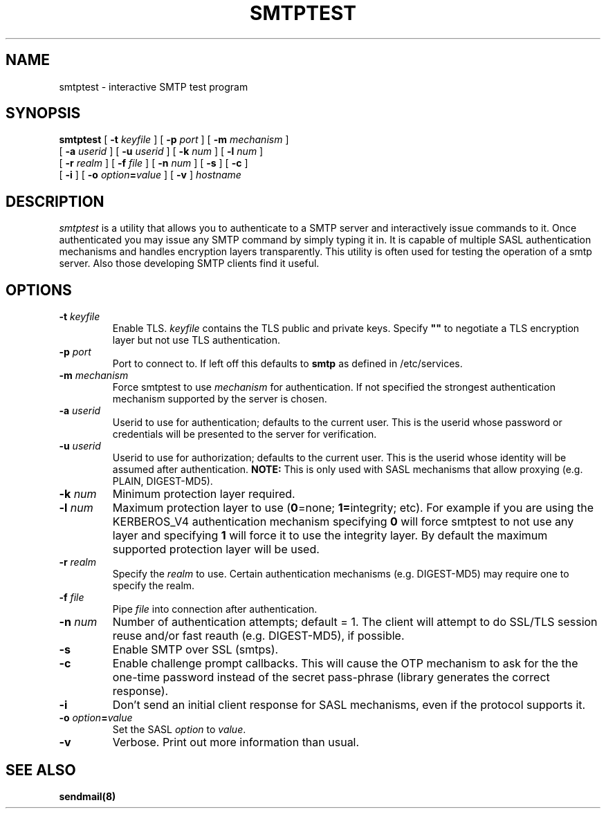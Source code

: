 .\" -*- nroff -*-
.TH SMTPTEST 1 "Project Cyrus" CMU
.\"
.\" Copyright (c) 1994-2008 Carnegie Mellon University.  All rights reserved.
.\"
.\" Redistribution and use in source and binary forms, with or without
.\" modification, are permitted provided that the following conditions
.\" are met:
.\"
.\" 1. Redistributions of source code must retain the above copyright
.\"    notice, this list of conditions and the following disclaimer.
.\"
.\" 2. Redistributions in binary form must reproduce the above copyright
.\"    notice, this list of conditions and the following disclaimer in
.\"    the documentation and/or other materials provided with the
.\"    distribution.
.\"
.\" 3. The name "Carnegie Mellon University" must not be used to
.\"    endorse or promote products derived from this software without
.\"    prior written permission. For permission or any legal
.\"    details, please contact
.\"      Carnegie Mellon University
.\"      Center for Technology Transfer and Enterprise Creation
.\"      4615 Forbes Avenue
.\"      Suite 302
.\"      Pittsburgh, PA  15213
.\"      (412) 268-7393, fax: (412) 268-7395
.\"      innovation@andrew.cmu.edu
.\"
.\" 4. Redistributions of any form whatsoever must retain the following
.\"    acknowledgment:
.\"    "This product includes software developed by Computing Services
.\"     at Carnegie Mellon University (http://www.cmu.edu/computing/)."
.\"
.\" CARNEGIE MELLON UNIVERSITY DISCLAIMS ALL WARRANTIES WITH REGARD TO
.\" THIS SOFTWARE, INCLUDING ALL IMPLIED WARRANTIES OF MERCHANTABILITY
.\" AND FITNESS, IN NO EVENT SHALL CARNEGIE MELLON UNIVERSITY BE LIABLE
.\" FOR ANY SPECIAL, INDIRECT OR CONSEQUENTIAL DAMAGES OR ANY DAMAGES
.\" WHATSOEVER RESULTING FROM LOSS OF USE, DATA OR PROFITS, WHETHER IN
.\" AN ACTION OF CONTRACT, NEGLIGENCE OR OTHER TORTIOUS ACTION, ARISING
.\" OUT OF OR IN CONNECTION WITH THE USE OR PERFORMANCE OF THIS SOFTWARE.
.\"
.\" $Id: smtptest.1,v 1.9 2010/01/06 17:01:52 murch Exp $
.SH NAME
smtptest \- interactive SMTP test program
.SH SYNOPSIS
.B smtptest
[
.B \-t
.I keyfile
]
[
.B \-p
.I port
]
[
.B \-m
.I mechanism
]
.br
         [
.B \-a
.I userid
]
[
.B \-u
.I userid
]
[
.B \-k
.I num
]
[
.B \-l
.I num
]
.br
         [
.B \-r
.I realm
]
[
.B \-f
.I file
]
[
.B \-n
.I num
]
[
.B \-s
]
[
.B \-c
]
.br
         [
.B \-i
]
[
.B \-o
\fIoption\fB=\fIvalue\fR
]
[
.B \-v
]
\fIhostname\fR
.SH DESCRIPTION
.I smtptest
is a utility that allows you to authenticate to a SMTP server
and interactively issue commands to it. Once authenticated you may
issue any SMTP command by simply typing it in. It is capable
of multiple SASL authentication mechanisms and handles encryption
layers transparently. This utility is often used for testing the
operation of a smtp server. Also those developing SMTP clients
find it useful.
.PP
.SH OPTIONS
.TP
.BI \-t " keyfile"
Enable TLS.  \fIkeyfile\fR contains the TLS public and private keys.
Specify \fB""\fR to negotiate a TLS encryption layer but not use TLS
authentication.
.TP
.BI \-p " port"
Port to connect to. If left off this defaults to \fBsmtp\fR as defined
in /etc/services.
.TP
.BI -m " mechanism"
Force smtptest to use \fImechanism\fR for authentication. If not specified
the strongest authentication mechanism supported by the server is
chosen.
.TP
.BI -a " userid"
Userid to use for authentication; defaults to the current user.
This is the userid whose password or credentials will be presented to
the server for verification.
.TP
.BI -u " userid"
Userid to use for authorization; defaults to the current user.
This is the userid whose identity will be assumed after authentication.
\fBNOTE:\fR This is only used with SASL mechanisms that allow proxying
(e.g. PLAIN, DIGEST-MD5).
.TP
.BI -k " num"
Minimum protection layer required.
.TP
.BI -l " num"
Maximum protection layer to use (\fB0\fR=none; \fB1=\fRintegrity;
etc).  For example if you are using the KERBEROS_V4 authentication
mechanism specifying \fB0\fR will force smtptest to not use any layer
and specifying \fB1\fR will force it to use the integrity layer.  By
default the maximum supported protection layer will be used.
.TP
.BI -r " realm"
Specify the \fIrealm\fR to use. Certain authentication mechanisms
(e.g. DIGEST-MD5) may require one to specify the realm.
.TP
.BI -f " file"
Pipe \fIfile\fR into connection after authentication.
.TP
.BI -n " num"
Number of authentication attempts; default = 1.  The client will
attempt to do SSL/TLS session reuse and/or fast reauth
(e.g. DIGEST-MD5), if possible.
.TP
.B -s
Enable SMTP over SSL (smtps).
.TP
.B -c
Enable challenge prompt callbacks.  This will cause the OTP mechanism
to ask for the the one-time password instead of the secret pass-phrase
(library generates the correct response).
.TP
.B -i
Don't send an initial client response for SASL mechanisms, even if the
protocol supports it.
.TP
\fB-o \fIoption\fB=\fIvalue\fR
Set the SASL \fIoption\fR to \fIvalue\fR.
.TP
.B -v
Verbose. Print out more information than usual.
.SH SEE ALSO
.PP
\fBsendmail(8)\fR
